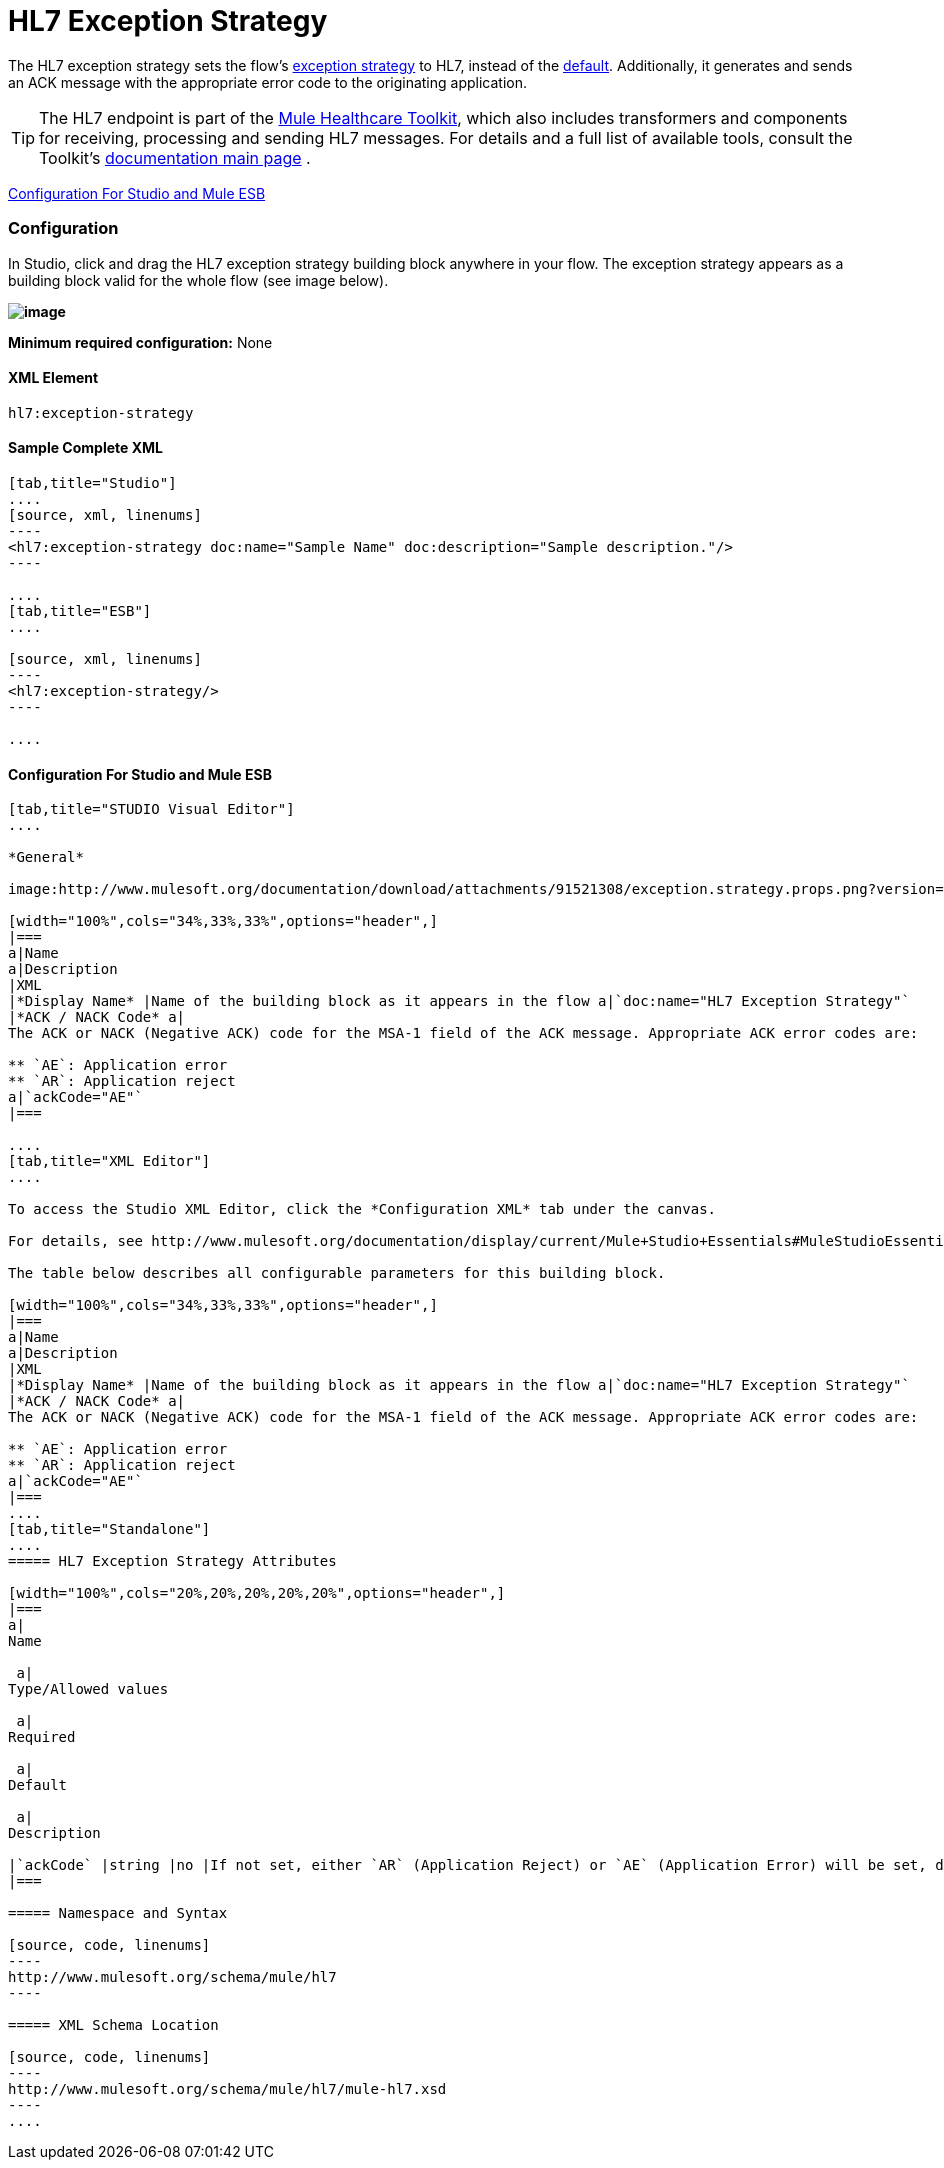 = HL7 Exception Strategy

The HL7 exception strategy sets the flow's link:/mule-user-guide/v/3.4/error-handling[exception strategy] to HL7, instead of the link:/mule-user-guide/v/3.4/error-handling[default]. Additionally, it generates and sends an ACK message with the appropriate error code to the originating application.

[TIP]
The HL7 endpoint is part of the link:/mule-healthcare-toolkit/v/3.4[Mule Healthcare Toolkit], which also includes transformers and components for receiving, processing and sending HL7 messages. For details and a full list of available tools, consult the Toolkit's link:/mule-healthcare-toolkit/v/3.4[documentation main page] .

<<Configuration For Studio and Mule ESB>>

=== Configuration

In Studio, click and drag the HL7 exception strategy building block anywhere in your flow. The exception strategy appears as a building block valid for the whole flow (see image below).

*image:http://www.mulesoft.org/documentation/download/attachments/91521308/flow.with.exception.strat.png?version=1&modificationDate=1366033343333[image]*

*Minimum required configuration:* None

==== XML Element

[source, code, linenums]
----
hl7:exception-strategy
----

==== Sample Complete XML

[tabs]
------
[tab,title="Studio"]
....
[source, xml, linenums]
----
<hl7:exception-strategy doc:name="Sample Name" doc:description="Sample description."/>
----

....
[tab,title="ESB"]
....

[source, xml, linenums]
----
<hl7:exception-strategy/>
----

....
------

==== Configuration For Studio and Mule ESB

[tabs]
------
[tab,title="STUDIO Visual Editor"]
....
 
*General*

image:http://www.mulesoft.org/documentation/download/attachments/91521308/exception.strategy.props.png?version=1&modificationDate=1363722748738[image]

[width="100%",cols="34%,33%,33%",options="header",]
|===
a|Name
a|Description
|XML
|*Display Name* |Name of the building block as it appears in the flow a|`doc:name="HL7 Exception Strategy"`
|*ACK / NACK Code* a|
The ACK or NACK (Negative ACK) code for the MSA-1 field of the ACK message. Appropriate ACK error codes are:

** `AE`: Application error
** `AR`: Application reject
a|`ackCode="AE"`
|===

....
[tab,title="XML Editor"]
....

To access the Studio XML Editor, click the *Configuration XML* tab under the canvas.

For details, see http://www.mulesoft.org/documentation/display/current/Mule+Studio+Essentials#MuleStudioEssentials-XMLEditorTipsandTricks[XML Editor trips and tricks].

The table below describes all configurable parameters for this building block.

[width="100%",cols="34%,33%,33%",options="header",]
|===
a|Name
a|Description
|XML
|*Display Name* |Name of the building block as it appears in the flow a|`doc:name="HL7 Exception Strategy"`
|*ACK / NACK Code* a|
The ACK or NACK (Negative ACK) code for the MSA-1 field of the ACK message. Appropriate ACK error codes are:

** `AE`: Application error
** `AR`: Application reject
a|`ackCode="AE"`
|===
....
[tab,title="Standalone"]
....
===== HL7 Exception Strategy Attributes

[width="100%",cols="20%,20%,20%,20%,20%",options="header",]
|===
a|
Name

 a|
Type/Allowed values

 a|
Required

 a|
Default

 a|
Description

|`ackCode` |string |no |If not set, either `AR` (Application Reject) or `AE` (Application Error) will be set, depending on the type of error |The ACK for the generated message
|===

===== Namespace and Syntax

[source, code, linenums]
----
http://www.mulesoft.org/schema/mule/hl7
----

===== XML Schema Location

[source, code, linenums]
----
http://www.mulesoft.org/schema/mule/hl7/mule-hl7.xsd
----
....
------
